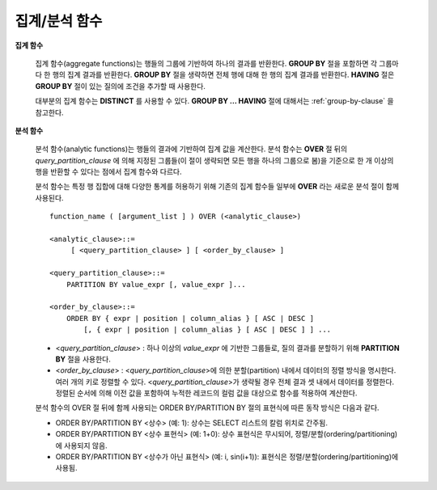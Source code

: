 **************
집계/분석 함수
**************

**집계 함수**

    집계 함수(aggregate functions)는 행들의 그룹에 기반하여 하나의 결과를 반환한다. **GROUP BY** 절을 포함하면 각 그룹마다 한 행의 집계 결과를 반환한다. **GROUP BY**
    절을 생략하면 전체 행에 대해 한 행의 집계 결과를 반환한다. **HAVING** 절은 **GROUP BY** 절이 있는 질의에 조건을 추가할 때 사용한다.

    대부분의 집계 함수는 **DISTINCT** 를 사용할 수 있다. **GROUP BY ... HAVING** 절에 대해서는 :ref:`group-by-clause` 을 참고한다.

**분석 함수**

    분석 함수(analytic functions)는 행들의 결과에 기반하여 집계 값을 계산한다. 분석 함수는 **OVER** 절 뒤의 *query_partition_clause* 에 의해 지정된 그룹들(이 절이 생략되면 모든 행을 하나의 그룹으로 봄)을 기준으로 한 개 이상의 행을 반환할 수 있다는 점에서 집계 함수와 다르다.

    분석 함수는 특정 행 집합에 대해 다양한 통계를 허용하기 위해 기존의 집계 함수들 일부에 **OVER** 라는 새로운 분석 절이 함께 사용된다. ::

        function_name ( [argument_list ] ) OVER (<analytic_clause>)
         
        <analytic_clause>::=
             [ <query_partition_clause> ] [ <order_by_clause> ]
            
        <query_partition_clause>::=
            PARTITION BY value_expr [, value_expr ]...
         
        <order_by_clause>::=
            ORDER BY { expr | position | column_alias } [ ASC | DESC ]
                [, { expr | position | column_alias } [ ASC | DESC ] ] ...

    *   <*query_partition_clause*> : 하나 이상의 *value_expr* 에 기반한 그룹들로, 질의 결과를 분할하기 위해 **PARTITION BY** 절을 사용한다.
    *   <*order_by_clause*> : <*query_partition_clause*>에 의한 분할(partition) 내에서 데이터의 정렬 방식을 명시한다. 여러 개의 키로 정렬할 수 있다. <*query_partition_clause*>가 생략될 경우 전체 결과 셋 내에서 데이터를 정렬한다. 정렬된 순서에 의해 이전 값을 포함하여 누적한 레코드의 컬럼 값을 대상으로 함수를 적용하여 계산한다.

    분석 함수의 OVER 절 뒤에 함께 사용되는  ORDER BY/PARTITION BY 절의 표현식에 따른 동작 방식은 다음과 같다.

    * ORDER BY/PARTITION BY <상수> (예: 1): 상수는 SELECT 리스트의 칼럼 위치로 간주됨.
    * ORDER BY/PARTITION BY <상수 표현식> (예: 1+0): 상수 표현식은 무시되어, 정렬/분할(ordering/partitioning)에 사용되지 않음.
    * ORDER BY/PARTITION BY <상수가 아닌 표현식> (예: i, sin(i+1)): 표현식은 정렬/분할(ordering/partitioning)에 사용됨.
    
.. function:: AVG ( [ { DISTINCT | DISTINCTROW } | UNIQUE | ALL ] expression )

    **AVG** 함수는 모든 행에 대한 연산식 값의 산술 평균을 구한다. 하나의 연산식 *expression* 만 인자로 지정되며, 연산식 앞에 **DISTINCT** 또는 **UNIQUE** 키워드를 포함시키면 연산식 값 중 중복을 제거한 후 평균을 구하고, 키워드가 생략되거나 **ALL** 인 경우에는 모든 값에 대해서 평균을 구한다.

    :param expression: 수치 값을 반환하는 임의의 연산식을 지정한다. 컬렉션 타입의 데이터를 반환하는 연산식은 지정될 수 없다.
    :param ALL: 모든 값에 대해 평균을 구하기 위해 사용되며, 기본값이다.
    :param DISTINCT, UNIQUE: 중복이 제거된 유일한 값에 대해서만 평균을 구하기 위해 사용된다.
    :rtype: DOUBLE

    다음은 *demodb* 에서 한국이 획득한 금메달의 평균 수를 반환하는 예제이다.

    .. code-block:: sql
    
        SELECT AVG(gold)
        FROM participant
        WHERE nation_code = 'KOR'; 
                         avg(gold)
        ==========================
             9.600000000000000e+00
     
    다음은 *demodb* 에서 nation_code가 'AU'로 시작하는 국가에 대해 연도 별로 획득한 금메달 수와 해당 연도까지의 금메달 누적에 대한 평균 합계를 출력하는 예제이다.

    .. code-block:: sql

        SELECT host_year, nation_code, gold,
        AVG(gold) OVER (PARTITION BY nation_code ORDER BY host_year) avg_gold
        FROM participant WHERE nation_code like 'AU%';
         
            host_year  nation_code                  gold               avg_gold
        =======================================================================
                 1988  'AUS'                           3  3.000000000000000e+00
                 1992  'AUS'                           7  5.000000000000000e+00
                 1996  'AUS'                           9  6.333333333333333e+00
                 2000  'AUS'                          16  8.750000000000000e+00
                 2004  'AUS'                          17  1.040000000000000e+01
                 1988  'AUT'                           1  1.000000000000000e+00
                 1992  'AUT'                           0  5.000000000000000e-01
                 1996  'AUT'                           0  3.333333333333333e-01
                 2000  'AUT'                           2  7.500000000000000e-01
                 2004  'AUT'                           2  1.000000000000000e+00

    다음은 위 예제에서 **OVER** 분석 절 이하의 "ORDER BY host_year" 절을 제거한 것으로, avg_gold의 값은 모든 연도의 금메달 평균으로 nation_code별로 각 연도에서 모두 같은 값을 가진다.

    .. code-block:: sql
    
        SELECT host_year, nation_code, gold, AVG(gold) OVER (PARTITION BY nation_code) avg_gold
        FROM participant WHERE nation_code LIKE 'AU%';
         
            host_year  nation_code                  gold                  avg_gold
        ==========================================================================
                 2004  'AUS'                          17     1.040000000000000e+01
                 2000  'AUS'                          16     1.040000000000000e+01
                 1996  'AUS'                           9     1.040000000000000e+01
                 1992  'AUS'                           7     1.040000000000000e+01
                 1988  'AUS'                           3     1.040000000000000e+01
                 2004  'AUT'                           2     1.000000000000000e+00
                 2000  'AUT'                           2     1.000000000000000e+00
                 1996  'AUT'                           0     1.000000000000000e+00
                 1992  'AUT'                           0     1.000000000000000e+00
                 1988  'AUT'                           1     1.000000000000000e+00

.. function:: COUNT ( * | [ { DISTINCT | DISTINCTROW } | UNIQUE | ALL ] expression )

    **COUNT** 함수는 질의문이 반환하는 결과 행들의 개수를 반환한다. 별표(*)를 지정하면 조건을 만족하는 모든 행(**NULL** 값을 가지는 행 포함)의 개수를 반환하며, **DISTINCT** 또는 **UNIQUE** 키워드를 연산식 앞에 지정하면 중복을 제거한 후 유일한 값을 가지는 행(**NULL** 값을 가지는 행은 포함하지 않음)의 개수만 반환한다. 따라서, 반환되는 값은 항상 정수이며, **NULL** 은 반환되지 않는다.

    :param expression: 임의의 연산식이다.
    :param ALL: 주어진 expression의 모든 행의 개수를 구하기 위해 사용되며, 기본값이다.
    :param DISTINCT, UNIQUE: 중복이 제거된 유일한 값을 가지는 행의 개수를 구하기 위해 사용된다.
    :rtype: INT
    
    연산식 *expression* 은 수치형 또는 문자열 타입은 물론, 컬렉션 타입 칼럼과 오브젝트 도메인(사용자 정의 클래스 또는 멀티미디어 클래스)을 가지는 칼럼도 지정될 수 있다.

    다음은 *demodb* 에서 역대 올림픽 중에서 마스코트가 존재했었던 올림픽의 수를 반환하는 예제이다.

    .. code-block:: sql
    
        SELECT COUNT(*)
        FROM olympic
        WHERE mascot IS NOT NULL; 
             count(*)
        =============
                    9

    다음은 *demodb* 에서 nation_code가 'AUT'인 국가의 참가 선수의 종목(event)별 인원 수를 종목이 바뀔 때마다 누적하여 출력한 예제이다. 가장 마지막 줄에는 모든 인원 수가 출력된다.

    .. code-block:: sql
    
        SELECT nation_code, event,name, COUNT(*) OVER (ORDER BY event) co
        FROM athlete WHERE nation_code='AUT';
           nation_code           event                 name                           co
        ===============================================================================
          'AUT'                 'Athletics'           'Kiesl Theresia'                2
          'AUT'                 'Athletics'           'Graf Stephanie'                2
          'AUT'                 'Equestrian'          'Boor Boris'                    6
          'AUT'                 'Equestrian'          'Fruhmann Thomas'               6
          'AUT'                 'Equestrian'          'Munzner Joerg'                 6
          'AUT'                 'Equestrian'          'Simon Hugo'                    6
          'AUT'                 'Judo'                'Heill Claudia'                 9
          'AUT'                 'Judo'                'Seisenbacher Peter'            9
          'AUT'                 'Judo'                'Hartl Roswitha'                9
          'AUT'                 'Rowing'              'Jonke Arnold'                 11
          'AUT'                 'Rowing'              'Zerbst Christoph'             11
          'AUT'                 'Sailing'             'Hagara Roman'                 15
          'AUT'                 'Sailing'             'Steinacher Hans Peter'        15
          'AUT'                 'Sailing'             'Sieber Christoph'             15
          'AUT'                 'Sailing'             'Geritzer Andreas'             15
          'AUT'                 'Shooting'            'Waibel Wolfram Jr.'           17
          'AUT'                 'Shooting'            'Planer Christian'             17
          'AUT'                 'Swimming'            'Rogan Markus'                 18
 
.. function:: DENSE_RANK() OVER ( [partition_by_clause] [order_by_clause] )

    **PARTITION BY** 절에 의한 칼럼 값의 그룹에서 값의 순위를 계산하여 **INTEGER** 로 출력하며, 분석 함수로만 사용된다. 공동 순위가 존재해도 그 다음 순위는 1을 더한다. 예를 들어, 13위에 해당하는 행이 3개여도 그 다음 행의 순위는 16위가 아니라 14위가 된다. 반면, :func:`RANK` 함수는 이와 달리 공동 순위의 개수만큼을 더해 다음 순위의 값을 계산한다.

    :rtype: INT

    다음은 역대 올림픽에서 연도별로 금메달을 많이 획득한 국가의 금메달 개수와 순위를 출력하는 예제이다. 공동 순위의 개수는 무시하고 다음 순위 값은 항상 1을 더한다.

    .. code-block:: sql
    
        SELECT host_year, nation_code, gold,
        DENSE_RANK() OVER (PARTITION BY host_year ORDER BY gold DESC) AS d_rank
        FROM participant;
         
        host_year  nation_code                  gold       d_rank
        =============================================================
             1988  'URS'                          55            1
             1988  'GDR'                          37            2
             1988  'USA'                          36            3
             1988  'KOR'                          12            4
             1988  'HUN'                          11            5
             1988  'FRG'                          11            5
             1988  'BUL'                          10            6
             1988  'ROU'                           7            7
             1988  'ITA'                           6            8
             1988  'FRA'                           6            8
             1988  'KEN'                           5            9
             1988  'GBR'                           5            9
             1988  'CHN'                           5            9
        ...
             1988  'CHI'                           0           14
             1988  'ARG'                           0           14
             1988  'JAM'                           0           14
             1988  'SUI'                           0           14
             1988  'SWE'                           0           14
             1992  'EUN'                          45            1
             1992  'USA'                          37            2
             1992  'GER'                          33            3
        ...
             2000  'RSA'                           0           15
             2000  'NGR'                           0           15
             2000  'JAM'                           0           15
             2000  'BRA'                           0           15
             2004  'USA'                          36            1
             2004  'CHN'                          32            2
             2004  'RUS'                          27            3
             2004  'AUS'                          17            4
             2004  'JPN'                          16            5
             2004  'GER'                          13            6
             2004  'FRA'                          11            7
             2004  'ITA'                          10            8
             2004  'UKR'                           9            9
             2004  'CUB'                           9            9
             2004  'GBR'                           9            9
             2004  'KOR'                           9            9
        ...
             2004  'EST'                           0           17
             2004  'SLO'                           0           17
             2004  'SCG'                           0           17
             2004  'FIN'                           0           17
             2004  'POR'                           0           17
             2004  'MEX'                           0           17
             2004  'LAT'                           0           17
             2004  'PRK'                           0           17

.. function:: GROUP_CONCAT([DISTINCT] expression [ORDER BY {col | unsigned_int} [ASC | DESC]] [SEPARATOR str_val])

    **GROUP_CONCAT** 함수는 그룹에서 **NULL** 이 아닌 값들을 연결하여 결과 문자열을 **VARCHAR** 타입으로 반환한다. 질의 결과 행이 없거나 **NULL** 값만 있으면 **NULL** 을 반환한다. 
    
    :param expression: 수치 또는 문자열을 반환하는 칼럼 또는 연산식
    :param str_val: 구분자로 쓰일 문자열
    :param DISTINCT: 결과에서 중복되는 값을 제거한다.
    :param ORDER BY: 결과 값의 순서를 지정한다.
    :param SEPARATOR: 결과 값 사이에 구분할 구분자를 지정한다. 생략하면 기본값인 쉼표(,)를 구분자로 사용한다.
    :rtype: STRING

    리턴 값의 최대 크기는 시스템 파라미터 **group_concat_max_len** 의 설정을 따른다. 기본값은 **1024** 바이트이며, 최소값은 4바이트, 최대값은 33,554,432바이트이다. 최대값을 초과하면 **NULL** 을 반환한다.

    중복되는 값을 제거하려면 **DISTINCT** 절을 사용하면 된다. 그룹 결과의 값 사이에 사용되는 기본 구분자는 쉼표(,)이며, 구분자를 명시적으로 표현하려면 **SEPARATOR** 절과 그 뒤에 구분자로 사용할 문자열을 추가한다. 구분자를 제거하려면 **SEPARATOR** 절 뒤에 빈 문자열(empty string)을 입력한다.

    결과 문자열에 문자형 데이터 타입이 아닌 다른 타입이 전달되면, 에러를 반환한다.

    **GROUP_CONCAT** 함수를 사용하려면 다음의 조건을 만족해야 한다.
      * 입력 인자로 하나의 표현식(또는 칼럼)만 허용한다.
      * **ORDER BY** 를 이용한 정렬은 오직 인자로 사용되는 표현식(또는 칼럼)에 의해서만 가능하다.
      * 구분자로 사용되는 문자열은 문자형 타입만 허용하며, 다른 타입은 허용하지 않는다.

    .. code-block:: sql

        SELECT GROUP_CONCAT(s_name) FROM code;
          group_concat(s_name)
        ======================
          'X,W,M,B,S,G'
         
        SELECT GROUP_CONCAT(s_name ORDER BY s_name SEPARATOR ':') from code;
          group_concat(s_name order by s_name separator ':')
        ======================
          'B:G:M:S:W:X'
         
        CREATE TABLE t(i int);
        INSERT INTO t VALUES (4),(2),(3),(6),(1),(5);
         
        SELECT GROUP_CONCAT(i*2+1 ORDER BY 1 SEPARATOR '') FROM t;
          group_concat(i*2+1 order by 1 separator '')
        ======================
          '35791113'

.. function:: LAG (expression[, offset[, default]]) OVER ( [partition_by_clause] [order_by_clause] )
    
    LAG 함수는 현재 행을 기준으로 *offset* 이전 행의 expression 값을 반환하며, 분석 함수로만 사용된다. 한 행에 자체 조인(self join) 없이 동시에 여러 개의 행에 접근하고 싶을 때 사용할 수 있다.
    
    :param expression: 숫자 또는 문자열을 반환하는 칼럼 또는 연산식
    :param offset: 오프셋 위치를 나타내는 정수. 생략 시 기본값 1
    :param default: 현재 위치에서 offset 이전에 위치한 expression 값이 NULL인 경우 출력하는 값. 기본값 NULL 
    :rtype: NUMBER or STRING
    
    다음은 사번 순으로 정렬하여 같은 행에 이전 사번을 같이 출력하는 예이다.

    ..  code-block:: sql
    
        CREATE TABLE t_emp(name VARCHAR(10), empno INT);
        INSERT INTO t_emp VALUES
            ('Amie', 11011),
            ('Jane', 13077),
            ('Lora', 12045),
            ('James', 12006),
            ('Peter', 14006),
            ('Tom', 12786),
            ('Ralph', 23518),
            ('David', 55);
        
        SELECT name, empno,
        LAG(empno,1) OVER (ORDER BY empno) prev_empno
        FROM t_emp;

          name                        empno   prev_empno
        ================================================
          'David'                        55         NULL
          'Amie'                      11011           55
          'James'                     12006        11011
          'Lora'                      12045        12006
          'Tom'                       12786        12045
          'Jane'                      13077        12786
          'Peter'                     14006        13077
          'Ralph'                     23518        14006

    이와는 반대로, 현재 행을 기준으로 *offset* 이후 행의 expression 값을 반환하는 :func:LEAD 함수를 참고한다.
    
.. function:: LEAD (expression, offset, default) OVER ( [partition_by_clause] [order_by_clause] )

    LEAD 함수는 현재 행을 기준으로 *offset* 이후 행의 expression 값을 반환하며, 분석 함수로만 사용된다. 한 행에 자체 조인(self join) 없이 동시에 여러 개의 행에 접근하고 싶을 때 사용할 수 있다.

    :param expression: 숫자 또는 문자열을 반환하는 칼럼 또는 연산식
    :param offset: 오프셋 위치를 나타내는 정수. 생략 시 기본값 1
    :param default: 현재 위치에서 offset 이전에 위치한 expression 값이 NULL인 경우 출력하는 값. 기본값 NULL 
    :rtype: NUMBER or STRING

    다음은 사번 순으로 정렬하여 같은 행에 다음 사번을 같이 출력하는 예이다.

    ..  code-block:: sql
    
        CREATE TABLE t_emp(name VARCHAR(10), empno INT);
        INSERT INTO t_emp VALUES
            ('Amie', 11011),
            ('Jane', 13077),
            ('Lora', 12045),
            ('James', 12006),
            ('Peter', 14006),
            ('Tom', 12786),
            ('Ralph', 23518),
            ('David', 55);
        
        SELECT name, empno,
        LEAD(empno,1) OVER (ORDER BY empno) next_empno
        FROM t_emp;

          name                        empno   next_empno
        ================================================
          'David'                        55        11011
          'Amie'                      11011        12006
          'James'                     12006        12045
          'Lora'                      12045        12786
          'Tom'                       12786        13077
          'Jane'                      13077        14006
          'Peter'                     14006        23518
          'Ralph'                     23518         NULL
    
    다음은 tbl_board 테이블에서 현재 행을 기준으로 이전 행과 이후 행의 title을 같이 출력하는 예이다. 
    
    ..  code-block:: sql

        CREATE TABLE tbl_board(num INT, title VARCHAR(50));
        INSERT INTO tbl_board VALUES(1, 'title 1'), (2, 'title 2'), (3, 'title 3'), (4, 'title 4'), (5, 'title 5'), (6, 'title 6'), , (7, 'title 7');

        SELECT num, title,
        LEAD(title,1,'no next page') OVER (ORDER BY num) next_title,
        LAG(title,1,'no previous page') OVER (ORDER BY num) prev_title
        FROM tbl_board;
        
          num  title                 next_title            prev_title
        ===============================================================================
            1  'title 1'             'title 2'             NULL
            2  'title 2'             'title 3'             'title 1'
            3  'title 3'             'title 4'             'title 2'
            4  'title 4'             'title 5'             'title 3'
            5  'title 5'             'title 6'             'title 4'
            6  'title 6'             'title 7'             'title 5'
            7  'title 7'             NULL                  'title 6'

    다음은 tbl_board 테이블에서 특정 행을 기준으로 이전 행과 이후 행의 타이틀을 같이 출력하는 예이다.
    WHERE 조건이 괄호 안에 있으면 하나의 행만 선택되고, 이전 행과 이후 행이 존재하지 않게 되어 next_title과 prev_title의 값이 NULL이 됨에 유의한다.
        
    ..  code-block:: sql

        SELECT * FROM 
        (
            SELECT num, title,
            LEAD(title,1,'no next page') OVER (ORDER BY num) next_title,
            LAG(title,1,'no previous page') OVER (ORDER BY num) prev_title
            FROM tbl_board
        ) 
        WHERE num=5;
        
          num  title                 next_title            prev_title
        ===============================================================================
            5  'title 5'             'title 6'             'title 4'

.. function:: MAX ( [ { DISTINCT | DISTINCTROW } | UNIQUE | ALL ] expression )

    **MAX** 함수는 모든 행에 대하여 연산식 값 중 최대 값을 구한다. 하나의 연산식 *expression* 만 인자로 지정된다. 문자열을 반환하는 연산식에 대해서는 사전 순서를 기준으로 뒤에 나오는 문자열이 최대 값이 되고, 수치를 반환하는 연산식에 대해서는 크기가 가장 큰 값이 최대 값이다.

    :param expression: 수치 또는 문자열을 반환하는 하나의 연산식을 지정한다. 컬렉션 타입의 데이터를 반환하는 연산식은 지정할 수 없다.
    :param ALL: 모든 값에 대해 최대 값을 구하기 위해 사용되며, 기본값이다.
    :param DISTINCT, UNIQUE: 중복이 제거된 유일한 값에 대해서 최대 값을 구하기 위해 사용된다.
    :rtype: expression의 타입

    다음은 올림픽 대회 중 한국이 획득한 최대 금메달의 수를 반환하는 예제이다.

    .. code-block:: sql
    
        SELECT MAX(gold) FROM participant WHERE nation_code = 'KOR';
            max(gold)
        =============
                   12

    다음은 역대 올림픽 대회 중 국가 코드와 연도 순대로 nation_code가 'AU'로 시작하는 국가가 획득한 금메달 수와 해당 국가의 역대 최대 금메달의 수를 같이 출력하는 예제이다.

    .. code-block:: sql
    
        SELECT host_year, nation_code, gold,
        MAX(gold) OVER (PARTITION BY nation_code) mx_gold
        FROM participant WHERE nation_code like 'AU%' ORDER BY nation_code, host_year;
         
            host_year  nation_code                  gold      mx_gold
        =============================================================
                 1988  'AUS'                           3           17
                 1992  'AUS'                           7           17
                 1996  'AUS'                           9           17
                 2000  'AUS'                          16           17
                 2004  'AUS'                          17           17
                 1988  'AUT'                           1            2
                 1992  'AUT'                           0            2
                 1996  'AUT'                           0            2
                 2000  'AUT'                           2            2
                 2004  'AUT'                           2            2

.. function:: MIN ( [ { DISTINCT | DISTINCTROW } | UNIQUE | ALL ] expression )

    **MIN** 함수는 모든 행에 대하여 연산식 값 중 최소 값을 구한다. 하나의 연산식 *expression* 만 인자로 지정된다. 문자열을 반환하는 연산식에 대해서는 사전 순서를 기준으로 앞에 나오는 문자열이 최소 값이 되고, 수치를 반환하는 연산식에 대해서는 크기가 가장 작은 값이 최소 값이다.

    :param expression: 수치 또는 문자열을 반환하는 하나의 연산식을 지정한다. 컬렉션 타입의 데이터를 반환하는 연산식은 지정할 수 없다.
    :param ALL: 모든 값에 대해 최소 값을 구하기 위해 사용되며, 기본값이다.
    :param DISTINCT, UNIQUE: 중복이 제거된 유일한 값에 대해서 최소 값을 구하기 위해 사용된다.
    :rtype: expression의 타입

    다음은 *demodb* 에서 올림픽 대회 중 한국이 획득한 최소 금메달의 수를 반환하는 예제이다.

    .. code-block:: sql
    
        SELECT MIN(gold) FROM participant WHERE nation_code = 'KOR';
            min(gold)
        =============
                    7

    다음은 역대 올림픽 대회 중 국가 코드와 연도 순대로 nation_code가 'AU'로 시작하는 국가가 획득한 금메달 수와 해당 국가의 역대 최소 금메달의 수를 같이 출력하는 예제이다.

    .. code-block:: sql

        SELECT host_year, nation_code, gold,
        MIN(gold) OVER (PARTITION BY nation_code) mn_gold
        FROM participant WHERE nation_code like 'AU%' ORDER BY nation_code, host_year;
         
            host_year  nation_code                  gold      mn_gold
        =============================================================
                 1988  'AUS'                           3            3
                 1992  'AUS'                           7            3
                 1996  'AUS'                           9            3
                 2000  'AUS'                          16            3
                 2004  'AUS'                          17            3
                 1988  'AUT'                           1            0
                 1992  'AUT'                           0            0
                 1996  'AUT'                           0            0
                 2000  'AUT'                           2            0
                 2004  'AUT'                           2            0

.. function:: RANK() OVER ( [partition_by_clause] [order_by_clause] )

    **PARTITION BY** 절에 의한 칼럼 값의 그룹에서 값의 순위를 계산하여 **INTEGER** 로 출력하며, 분석 함수로만 사용된다. 공동 순위가 존재하면 그 다음 순위는 공동 순위의 개수를 더한 숫자이다. 예를 들어, 13위에 해당하는 행이 3개이면 그 다음 행의 순위는 14위가 아니라 16위가 된다. 반면, :func:`DENSE_RANK` 함수는 이와 달리 순위에 1을 더해 다음 순위의 값을 계산한다.

    :rtype: INT
    
    다음은 역대 올림픽에서 연도별로 금메달을 많이 획득한 국가의 금메달 개수와 순위를 출력하는 예제이다. 공동 순위의 다음 순위 값은 공동 순위의 개수를 더한다.

    .. code-block:: sql
    
        SELECT host_year, nation_code, gold,
        RANK() OVER (PARTITION BY host_year ORDER BY gold DESC) AS g_rank
        FROM participant;
         
            host_year  nation_code                  gold       g_rank
        =============================================================
                 1988  'URS'                          55            1
                 1988  'GDR'                          37            2
                 1988  'USA'                          36            3
                 1988  'KOR'                          12            4
                 1988  'HUN'                          11            5
                 1988  'FRG'                          11            5
                 1988  'BUL'                          10            7
                 1988  'ROU'                           7            8
                 1988  'ITA'                           6            9
                 1988  'FRA'                           6            9
                 1988  'KEN'                           5           11
                 1988  'GBR'                           5           11
                 1988  'CHN'                           5           11
        ...
                 1988  'CHI'                           0           32
                 1988  'ARG'                           0           32
                 1988  'JAM'                           0           32
                 1988  'SUI'                           0           32
                 1988  'SWE'                           0           32
                 1992  'EUN'                          45            1
                 1992  'USA'                          37            2
                 1992  'GER'                          33            3
        ...
                 2000  'RSA'                           0           52
                 2000  'NGR'                           0           52
                 2000  'JAM'                           0           52
                 2000  'BRA'                           0           52
                 2004  'USA'                          36            1
                 2004  'CHN'                          32            2
                 2004  'RUS'                          27            3
                 2004  'AUS'                          17            4
                 2004  'JPN'                          16            5
                 2004  'GER'                          13            6
                 2004  'FRA'                          11            7
                 2004  'ITA'                          10            8
                 2004  'UKR'                           9            9
                 2004  'CUB'                           9            9
                 2004  'GBR'                           9            9
                 2004  'KOR'                           9            9
        ...
                 2004  'EST'                           0           57
                 2004  'SLO'                           0           57
                 2004  'SCG'                           0           57
                 2004  'FIN'                           0           57
                 2004  'POR'                           0           57
                 2004  'MEX'                           0           57
                 2004  'LAT'                           0           57
                 2004  'PRK'                           0           57

.. function:: ROW_NUMBER() OVER ( [partition_by_clause] [order_by_clause] )

    **PARTITION BY** 절에 의한 칼럼 값의 그룹에서 각 행에 고유한 일련번호를 1부터 순서대로 부여하여 **INTEGER** 로 출력하며, 분석 함수로만 사용된다.

    :rtype: INT

    다음은 역대 올림픽에서 연도별로 금메달을 많이 획득한 국가의 금메달 개수에 따라 일련번호를 출력하되, 금메달 개수가 같은 경우에는 nation_code의 알파벳 순서대로 출력하는 예제이다.

    .. code-block:: sql
    
        SELECT host_year, nation_code, gold,
        ROW_NUMBER() OVER (PARTITION BY host_year ORDER BY gold DESC) AS r_num
        FROM participant;
         
            host_year  nation_code                  gold       r_num
        =============================================================
                 1988  'URS'                          55            1
                 1988  'GDR'                          37            2
                 1988  'USA'                          36            3
                 1988  'KOR'                          12            4
                 1988  'FRG'                          11            5
                 1988  'HUN'                          11            6
                 1988  'BUL'                          10            7
                 1988  'ROU'                           7            8
                 1988  'FRA'                           6            9
                 1988  'ITA'                           6           10
                 1988  'CHN'                           5           11
        ...
                 1988  'YEM'                           0          152
                 1988  'YMD'                           0          153
                 1988  'ZAI'                           0          154
                 1988  'ZAM'                           0          155
                 1988  'ZIM'                           0          156
                 1992  'EUN'                          45            1
                 1992  'USA'                          37            2
                 1992  'GER'                          33            3
        ...
                 2000  'VIN'                           0          194
                 2000  'YEM'                           0          195
                 2000  'ZAM'                           0          196
                 2000  'ZIM'                           0          197
                 2004  'USA'                          36            1
                 2004  'CHN'                          32            2
                 2004  'RUS'                          27            3
                 2004  'AUS'                          17            4
                 2004  'JPN'                          16            5
                 2004  'GER'                          13            6
                 2004  'FRA'                          11            7
                 2004  'ITA'                          10            8
                 2004  'CUB'                           9            9
                 2004  'GBR'                           9           10
                 2004  'KOR'                           9           11
        ...
                 2004  'UGA'                           0          195
                 2004  'URU'                           0          196
                 2004  'VAN'                           0          197
                 2004  'VEN'                           0          198
                 2004  'VIE'                           0          199
                 2004  'VIN'                           0          200
                 2004  'YEM'                           0          201
                 2004  'ZAM'                           0          202

.. function:: STDDEV( [ { DISTINCT | DISTINCTROW } | UNIQUE | ALL] expression )
.. function:: STDDEV_POP( [ { DISTINCT | DISTINCTROW } | UNIQUE | ALL] expression )

    **STDDEV** 함수와 **STDDEV_POP** 함수는 동일하며, 모든 행에 대한 연산식 값들에 대한 표준편차, 즉 모표준편차를 반환한다. **STDDEV_POP** 함수가 SQL:1999 표준이다. 하나의 연산식 *expression* 만 인자로 지정되며, 연산식 앞에 **DISTINCT** 또는 **UNIQUE** 키워드를 포함시키면 연산식 값 중 중복을 제거한 후, 표본 표준편차를 구하고, 키워드가 생략되거나 **ALL** 인 경우에는 모든 값에 대해 표본 표준편차를 구한다.

    :param expression: 수치를 반환하는 하나의 연산식을 지정한다.
    :param ALL: 모든 값에 대해 표준 편차를 구하기 위해 사용되며, 기본값이다.
    :param DISTINCT, UNIQUE: 중복이 제거된 유일한 값에 대해서만 표준 편차를 구하기 위해 사용된다.
    :rtype: DOUBLE
    
    리턴 값은 :func:`VAR_POP` 리턴 값의 제곱근과 같으며 **DOUBLE** 타입이다. 결과 계산에 사용할 행이 없으면 **NULL** 을 반환한다.

    다음은 함수에 적용된 공식이다.
    
    .. math:: STDDEV_POP = [ (1/N) * SUM( { xI - AVG(x) }^2) ]^1/2

    .. warning:: CUBRID 2008 R3.1 이하 버전에서 **STDDEV** 함수는 :func:`STDDEV_SAMP` 와 같은 기능을 수행했다.

    다음은 전체 과목에 대해 전체 학생의 모 표준 편차를 출력하는 예제이다.

    .. code-block:: sql
        
        CREATE TABLE student (name VARCHAR(32), subjects_id INT, score DOUBLE);
        INSERT INTO student VALUES
        ('Jane',1, 78),
        ('Jane',2, 50),
        ('Jane',3, 60),
        ('Bruce', 1, 63),
        ('Bruce', 2, 50),
        ('Bruce', 3, 80),
        ('Lee', 1, 85),
        ('Lee', 2, 88),
        ('Lee', 3, 93),
        ('Wane', 1, 32),
        ('Wane', 2, 42),
        ('Wane', 3, 99),
        ('Sara', 1, 17),
        ('Sara', 2, 55),
        ('Sara', 3, 43);
         
        SELECT STDDEV_POP(score) FROM student;
         
                 stddev_pop(score)
        ==========================
             2.329711474744362e+01

    다음은 각 과목(subjects_id)별로 전체 학생의 점수와 모 표준편차를 함께 출력하는 예제이다.
    
    .. code-block:: sql    

        SELECT subjects_id, name, score, STDDEV_POP(score) OVER(PARTITION BY subjects_id) std_pop FROM student ORDER BY subjects_id, name;
         
          subjects_id  name                                     score                   std_pop
        =======================================================================================
                    1  'Bruce'                  6.300000000000000e+01     2.632869157402243e+01
                    1  'Jane'                   7.800000000000000e+01     2.632869157402243e+01
                    1  'Lee'                    8.500000000000000e+01     2.632869157402243e+01
                    1  'Sara'                   1.700000000000000e+01     2.632869157402243e+01
                    1  'Wane'                   3.200000000000000e+01     2.632869157402243e+01
                    2  'Bruce'                  5.000000000000000e+01     1.604992211819110e+01
                    2  'Jane'                   5.000000000000000e+01     1.604992211819110e+01
                    2  'Lee'                    8.800000000000000e+01     1.604992211819110e+01
                    2  'Sara'                   5.500000000000000e+01     1.604992211819110e+01
                    2  'Wane'                   4.200000000000000e+01     1.604992211819110e+01
                    3  'Bruce'                  8.000000000000000e+01     2.085185843036539e+01
                    3  'Jane'                   6.000000000000000e+01     2.085185843036539e+01
                    3  'Lee'                    9.300000000000000e+01     2.085185843036539e+01
                    3  'Sara'                   4.300000000000000e+01     2.085185843036539e+01
                    3  'Wane'                   9.900000000000000e+01     2.085185843036539e+01

.. function:: STDDEV_SAMP( [ { DISTINCT | DISTINCTROW } | UNIQUE | ALL] expression )

    **STDDEV_SAMP** 함수는 표본 표준편차를 구한다. 하나의 연산식 *expression* 만 인자로 지정되며, 연산식 앞에 **DISTINCT** 또는 **UNIQUE** 키워드를 포함시키면 연산식 값 중 중복을 제거한 후, 표본 표준편차를 구하고, 키워드가 생략되거나 **ALL** 인 경우에는 모든 값에 대해 표본 표준편차를 구한다.

    :param expression: 수치를 반환하는 하나의 연산식을 지정한다.
    :param ALL: 모든 값에 대해 표준 편차를 구하기 위해 사용되며, 기본값이다.
    :param DISTINCT, UNIQUE: 중복이 제거된 유일한 값에 대해서만 표준 편차를 구하기 위해 사용된다.
    :rtype: DOUBLE
    
    리턴 값은 :func:`VAR_SAMP` 리턴 값의 제곱근과 같으며 **DOUBLE** 타입이다. 결과 계산에 사용할 행이 없으면 **NULL** 을 반환한다.

    다음은 함수에 적용된 공식이다.

    .. math:: STDDEV_SAMP = [ { 1 / (N-1) } * SUM( { xI - mean(x) }^2) ]^1/2

    다음은 전체 과목에 대해 전체 학생의 표본 표준 편차를 출력하는 예제이다.

    .. code-block:: sql
    
        CREATE TABLE student (name VARCHAR(32), subjects_id INT, score DOUBLE);
        INSERT INTO student VALUES
        ('Jane',1, 78),
        ('Jane',2, 50),
        ('Jane',3, 60),
        ('Bruce', 1, 63),
        ('Bruce', 2, 50),
        ('Bruce', 3, 80),
        ('Lee', 1, 85),
        ('Lee', 2, 88),
        ('Lee', 3, 93),
        ('Wane', 1, 32),
        ('Wane', 2, 42),
        ('Wane', 3, 99),
        ('Sara', 1, 17),
        ('Sara', 2, 55),
        ('Sara', 3, 43);
         
        SELECT STDDEV_SAMP(score) FROM student;
         
                stddev_samp(score)
        ==========================
             2.411480477888654e+01

    다음은 각 과목(subjects_id)별로 전체 학생의 점수와 표본 표준편차를 함께 출력하는 예제이다.

    .. code-block:: sql
    
        SELECT subjects_id, name, score, STDDEV_SAMP(score) OVER(PARTITION BY subjects_id) std_samp FROM student ORDER BY subjects_id, name;
         
          subjects_id  name                                     score                  std_samp
        =======================================================================================
                    1  'Bruce'                  6.300000000000000e+01     2.943637205907005e+01
                    1  'Jane'                   7.800000000000000e+01     2.943637205907005e+01
                    1  'Lee'                    8.500000000000000e+01     2.943637205907005e+01
                    1  'Sara'                   1.700000000000000e+01     2.943637205907005e+01
                    1  'Wane'                   3.200000000000000e+01     2.943637205907005e+01
                    2  'Bruce'                  5.000000000000000e+01     1.794435844492636e+01
                    2  'Jane'                   5.000000000000000e+01     1.794435844492636e+01
                    2  'Lee'                    8.800000000000000e+01     1.794435844492636e+01
                    2  'Sara'                   5.500000000000000e+01     1.794435844492636e+01
                    2  'Wane'                   4.200000000000000e+01     1.794435844492636e+01
                    3  'Bruce'                  8.000000000000000e+01     2.331308645374953e+01
                    3  'Jane'                   6.000000000000000e+01     2.331308645374953e+01
                    3  'Lee'                    9.300000000000000e+01     2.331308645374953e+01
                    3  'Sara'                   4.300000000000000e+01     2.331308645374953e+01
                    3  'Wane'                   9.900000000000000e+01     2.331308645374953e+01

.. function:: SUM ( [ { DISTINCT | DISTINCTROW } | UNIQUE | ALL ] expression )

    **SUM** 함수는 모든 행에 대한 연산식 값들의 합계를 반환한다. 하나의 연산식 *expression* 만 인자로 지정되며, 연산식 앞에 **DISTINCT** 또는 **UNIQUE** 키워드를 포함시키면 연산식 값 중 중복을 제거한 후 합계를 구하고, 키워드가 생략되거나 **ALL** 인 경우에는 모든 값에 대해 합계를 구한다. 단일 값 수식을 **SUM** 함수의 입력으로 사용할 수 있다.

    :param expression: 수치를 반환하는 하나의 연산식을 지정한다.
    :param ALL: 모든 값에 대해 합계를 구하기 위해 사용되며, 기본으로 지정된다.
    :param DISTINCT, UNIQUE: 중복이 제거된 유일한 값에 대해서만 합계를 구하기 위해 사용된다.
    :rtype: expression의 타입

    다음은 *demodb* 에서 역대 올림픽에서 획득한 금메달 수의 합계를 기준으로 10위권 국가와 금메달 총 수를 출력하는 예제이다.

    .. code-block:: sql
        
        SELECT nation_code, SUM(gold) FROM participant GROUP BY nation_code
        ORDER BY SUM(gold) DESC
        FOR ORDERBY_NUM() BETWEEN 1 AND 10 ;
         
        === <Result of SELECT Command in Line 1> ===
         
          nation_code             sum(gold)
        ===================================
          'USA'                         190
          'CHN'                          97
          'RUS'                          85
          'GER'                          79
          'URS'                          55
          'FRA'                          53
          'AUS'                          52
          'ITA'                          48
          'KOR'                          48
          'EUN'                          45

    다음은 *demodb* 에서 nation_code가 'AU'로 시작하는 국가에 대해 연도별로 획득한 금메달 수와 해당 연도까지의 금메달 누적 합계를 출력하는 예제이다.

    .. code-block:: sql
    
        SELECT host_year, nation_code, gold,
        SUM(gold) OVER (PARTITION BY nation_code ORDER BY host_year) sum_gold
        FROM participant WHERE nation_code LIKE 'AU%';
         
            host_year  nation_code                  gold     sum_gold
        =============================================================
                 1988  'AUS'                           3            3
                 1992  'AUS'                           7           10
                 1996  'AUS'                           9           19
                 2000  'AUS'                          16           35
                 2004  'AUS'                          17           52
                 1988  'AUT'                           1            1
                 1992  'AUT'                           0            1
                 1996  'AUT'                           0            1
                 2000  'AUT'                           2            3
                 2004  'AUT'                           2            5

    다음은 위 예제에서 **OVER** 함수 이하의 "ORDER BY host_year" 절을 제거한 것으로, sum_gold의 값은 모든 연도의 금메달 합계로 각 연도에서 모두 같은 값을 가진다.

    .. code-block:: sql
    
        SELECT host_year, nation_code, gold, SUM(gold) OVER (PARTITION BY nation_code) sum_gold
        FROM participant WHERE nation_code LIKE 'AU%';
            host_year  nation_code                  gold     sum_gold
        =============================================================
                 2004  'AUS'                          17           52
                 2000  'AUS'                          16           52
                 1996  'AUS'                           9           52
                 1992  'AUS'                           7           52
                 1988  'AUS'                           3           52
                 2004  'AUT'                           2            5
                 2000  'AUT'                           2            5
                 1996  'AUT'                           0            5
                 1992  'AUT'                           0            5
                 1988  'AUT'                           1            5
                 
.. function:: NTILE(expression) OVER ([partition_by_clause] [order_by_clause])

    **NTILE** 함수는 분석 함수이다. 순차적인 데이터 집합을 입력 인자 값에 의해 일련의 버킷으로 나누며, 각 행에 적당한 버킷 번호를 1부터 할당한다.
    반환되는 값은 정수이다. 이 함수는 주어진 버킷 개수로 행의 개수를 균등하게 나누어 버킷 번호를 부여한다. 즉, 버킷마다 각 행의 개수는 균등하다.
    
    ( :func:`WIDTH_BUCKET` 함수는 이에 반해 주어진 버킷 개수로 주어진 범위를 균등하게 나누어 버킷 번호를 부여한다. 즉, 버킷마다 각 범위의 넓이는 균등하다.)
    
    각 버킷에 있는 행의 개수는 최대 1개까지 차이가 생길 수 있다. 나머지 값(행의 개수를 버킷 개수로 나눈 나머지)이 각 버킷에 대해 1번 버킷부터 하나씩 배포된다.
        
    :param expression: 버킷의 개수. 숫자 값을 반환하는 임의의 연산식을 지정한다. 
    :rtype: INT
    
    다음은 8명의 고객을 생년월일을 기준으로 5개의 버킷으로 나누되, 각 버킷의 수가 균등하도록 나누는  예이다. 1, 2, 3번 버킷에는 2개의 행이, 4,5번 버킷에는 2개의 행이 존재한다.

    .. code-block:: sql
    
        CREATE TABLE t_customer(name VARCHAR(10), birthdate DATE);
        INSERT INTO t_customer VALUES
            ('Amie', date'1978-03-18'),
            ('Jane', date'1983-05-12'),
            ('Lora', date'1987-03-26'),
            ('James', date'1948-12-28'),
            ('Peter', date'1988-10-25'),
            ('Tom', date'1980-07-28'),
            ('Ralph', date'1995-03-17'),
            ('David', date'1986-07-28');
        
        SELECT name, birthdate, NTILE(5) OVER (ORDER BY birthdate) age_group FROM t_customer;
        
          name                  birthdate     age_group
        ===============================================
          'James'               12/28/1948            1
          'Amie'                03/18/1978            1
          'Tom'                 07/28/1980            2
          'Jane'                05/12/1983            2
          'David'               07/28/1986            3
          'Lora'                03/26/1987            3
          'Peter'               10/25/1988            4
          'Ralph'               03/17/1995            5

    이에 비해, :func:`WIDTH_BUCKET` 함수는 birthdate의 지정 범위를 균등하게 나누고 이를 기준으로 버킷 번호를 부여한다. birthdate 값이 범위를 벗어나면 0 또는 버킷 개수 + 1인 6을 반환한다. 
    다음은 8명의 고객을 생년월일을 기준으로 '1950-01-01'부터 '1999-12-31'까지의 범위를 5개로 균등 분할하는 예이다. 이때 WIDTH_BUCKET 함수의 범위를 지정하는 입력값의 시작값은 '1950-01-01'이 되고, 끝 값은 '2000-1-1'이 된다. 끝 값인 '2000-1-1'은 범위에 포함되지 않는다.

    .. code-block:: sql

        SELECT name, birthdate, WIDTH_BUCKET(birthdate, date'1950-01-01', date'2000-1-1', 5) age_group FROM t_customer ORDER BY birthdate;

          name                  birthdate     age_group
        ===============================================
          'James'               12/28/1948            0
          'Amie'                03/18/1978            4
          'Tom'                 07/28/1980            4
          'Jane'                05/12/1983            5
          'David'               07/28/1986            5
          'Lora'                03/26/1987            5
          'Peter'               10/25/1988            5
          'Ralph'               03/17/1995            6

    다음은 8명의 학생을 점수가 높은 순으로 5개의 버킷으로 나눈 후, 이름 순으로 출력하되, 각 버킷의 행의 개수는 균등하게 나누는 예이다. t_score 테이블의 score 칼럼에는 8개의 행이 존재하므로, 8을 5로 나눈 나머지 3개 행이 1번 버킷부터 각각 할당되어 1,2,3번 버킷은 4,5번 버킷에 비해 1개의 행이 더 존재한다.
    NTINE 함수는 점수의 범위와는 무관하게 행의 개수를 기준으로 균등하게 grade를 나눈다.
    
    .. code-block:: sql
    
        CREATE TABLE t_score(name VARCHAR(10), score INT);
        INSERT INTO t_score VALUES
            ('Amie', 60),
            ('Jane', 80),
            ('Lora', 60),
            ('James', 75),
            ('Peter', 70),
            ('Tom', 30),
            ('Ralph', 99),
            ('David', 55);

        SELECT name, score, NTILE(5) OVER (ORDER BY score DESC) grade FROM t_score ORDER BY name;

          name                        score        grade
        ================================================
          'Ralph'                        99            1
          'Jane'                         80            1
          'James'                        75            2
          'Peter'                        70            2
          'Amie'                         60            3
          'Lora'                         60            3
          'David'                        55            4
          'Tom'                          30            5

    이에 비해, :func:`WIDTH_BUCKET` 함수는 점수의 범위를 균등하게 나누고 이를 기준으로 grade를 나눈다.
    다음 예에서 범위는 [100, 0)이며 범위에 따른 각 버킷 번호는 [100, 80)이 1, [80, 60)이 2, [60, 40)이 3, [40, 20)이 4, [20, 0)이 5가 된다.  
    
    .. code-block:: sql
    
        SELECT name, score, WIDTH_BUCKET(score, 100, 0, 5) grade FROM t_score ORDER BY grade ASC, score DESC;

        === <Result of SELECT Command in Line 1> ===

          name                        score        grade
        ================================================
          'Ralph'                        99            1
          'Jane'                         80            2
          'James'                        75            2
          'Peter'                        70            2
          'Amie'                         60            3
          'Lora'                         60            3
          'David'                        55            3
          'Tom'                          30            4
      
.. function:: VAR_POP( [ DISTINCT | UNIQUE | ALL] expression )
.. function:: VARIANCE( [ DISTINCT | UNIQUE | ALL] expression )

    **VAR_POP** 함수와 **VARIANCE** 함수는 동일하며, 모든 행에 대한 연산식 값들에 대한 분산, 즉 모분산을 반환한다. 분모는 모든 행의 개수이다. 하나의 연산식 *expression* 만 인자로 지정되며, 연산식 앞에 **DISTINCT** 또는 **UNIQUE** 키워드를 포함시키면 연산식 값 중 중복을 제거한 후, 모분산을 구하고, 키워드가 생략되거나 **ALL** 인 경우에는 모든 값에 대해 모분산을 구한다.

    :param expression: 수치를 반환하는 하나의 연산식을 지정한다.
    :param ALL: 모든 값에 대해 모분산을 구하기 위해 사용되며, 기본값이다.
    :param DISTINCT, UNIQUE: 중복이 제거된 유일한 값에 대해서만 모분산을 구하기 위해 사용된다.
    :rtype: DOUBLE
    
    리턴 값은 **DOUBLE** 타입이며, 결과 계산에 사용할 행이 없으면 **NULL** 을 반환한다.

    다음은 함수에 적용된 공식이다.

    .. math:: VAR_POP = (1/N) * SUM( { xI - AVG(x) }^2 )

    .. warning:: CUBRID 2008 R3.1 이하 버전에서 **VARIANCE** 함수는 :func:`VAR_SAMP` 와 같은 기능을 수행했다.

    다음은 전체 과목에 대해 전체 학생의 모 분산을 출력하는 예제이다.

    .. code-block:: sql
    
        CREATE TABLE student (name VARCHAR(32), subjects_id INT, score DOUBLE);
        INSERT INTO student VALUES
        ('Jane',1, 78),
        ('Jane',2, 50),
        ('Jane',3, 60),
        ('Bruce', 1, 63),
        ('Bruce', 2, 50),
        ('Bruce', 3, 80),
        ('Lee', 1, 85),
        ('Lee', 2, 88),
        ('Lee', 3, 93),
        ('Wane', 1, 32),
        ('Wane', 2, 42),
        ('Wane', 3, 99),
        ('Sara', 1, 17),
        ('Sara', 2, 55),
        ('Sara', 3, 43);
         
        SELECT VAR_POP(score) FROM student;
         
                    var_pop(score)
        ==========================
             5.427555555555550e+02

    다음은 각 과목(subjects_id)별로 전체 학생의 점수와 모 분산을 함께 출력하는 예제이다.

    .. code-block:: sql
    
        SELECT subjects_id, name, score, VAR_POP(score) OVER(PARTITION BY subjects_id) v_pop
        FROM student ORDER BY subjects_id, name;
         
          subjects_id  name                                     score                     v_pop
        =======================================================================================
                    1  'Bruce'                  6.300000000000000e+01     6.931999999999998e+02
                    1  'Jane'                   7.800000000000000e+01     6.931999999999998e+02
                    1  'Lee'                    8.500000000000000e+01     6.931999999999998e+02
                    1  'Sara'                   1.700000000000000e+01     6.931999999999998e+02
                    1  'Wane'                   3.200000000000000e+01     6.931999999999998e+02
                    2  'Bruce'                  5.000000000000000e+01     2.575999999999999e+02
                    2  'Jane'                   5.000000000000000e+01     2.575999999999999e+02
                    2  'Lee'                    8.800000000000000e+01     2.575999999999999e+02
                    2  'Sara'                   5.500000000000000e+01     2.575999999999999e+02
                    2  'Wane'                   4.200000000000000e+01     2.575999999999999e+02
                    3  'Bruce'                  8.000000000000000e+01     4.348000000000002e+02
                    3  'Jane'                   6.000000000000000e+01     4.348000000000002e+02
                    3  'Lee'                    9.300000000000000e+01     4.348000000000002e+02
                    3  'Sara'                   4.300000000000000e+01     4.348000000000002e+02
                    3  'Wane'                   9.900000000000000e+01     4.348000000000002e+02

.. function:: VAR_SAMP( [ DISTINCT | UNIQUE | ALL] expression )

    **VAR_SAMP** 함수는 표본 분산을 반환한다. 분모는 모든 행의 개수 - 1이다. 하나의 연산식 *expression* 만 인자로 지정되며, 연산식 앞에 **DISTINCT** 또는 **UNIQUE** 키워드를 포함시키면 연산식 값 중 중복을 제거한 후, 표본 분산을 구하고, 키워드가 생략되거나 **ALL** 인 경우에는 모든 값에 대해 표본 분산을 구한다.

    :param expression: 수치를 반환하는 하나의 연산식을 지정한다.
    :param ALL: 모든 값에 대해 표본 분산을 구하기 위해 사용되며, 기본값이다.
    :param DISTINCT, UNIQUE: 중복이 제거된 유일한 값에 대해서만 표본 분산을 구하기 위해 사용된다.
    :rtype: DOUBLE
    
    리턴 값은 **DOUBLE** 타입이며, 결과 계산에 사용할 행이 없으면 **NULL** 을 반환한다.

    다음은 함수에 적용된 공식이다.

    .. math:: VAR_SAMP = { 1 / (N-1) } * SUM( { xI - mean(x) }^2 )

    다음은 전체 과목에 대해 전체 학생의 표본 분산을 출력하는 예제이다.
    
    .. code-block:: sql
    
        CREATE TABLE student (name VARCHAR(32), subjects_id INT, score DOUBLE);
        INSERT INTO student VALUES
        ('Jane',1, 78),
        ('Jane',2, 50),
        ('Jane',3, 60),
        ('Bruce', 1, 63),
        ('Bruce', 2, 50),
        ('Bruce', 3, 80),
        ('Lee', 1, 85),
        ('Lee', 2, 88),
        ('Lee', 3, 93),
        ('Wane', 1, 32),
        ('Wane', 2, 42),
        ('Wane', 3, 99),
        ('Sara', 1, 17),
        ('Sara', 2, 55),
        ('Sara', 3, 43);
         
        SELECT VAR_SAMP(score) FROM student;
                   var_samp(score)
        ==========================
             5.815238095238092e+02

    다음은 각 과목(subjects_id)별로 전체 학생의 점수와 표본 분산을 함께 출력하는 예제이다.

    .. code-block:: sql
    
        SELECT subjects_id, name, score, VAR_SAMP(score) OVER(PARTITION BY subjects_id) v_samp
        FROM student ORDER BY subjects_id, name;
         
          subjects_id  name                                     score                    v_samp
        =======================================================================================
                    1  'Bruce'                  6.300000000000000e+01     8.665000000000000e+02
                    1  'Jane'                   7.800000000000000e+01     8.665000000000000e+02
                    1  'Lee'                    8.500000000000000e+01     8.665000000000000e+02
                    1  'Sara'                   1.700000000000000e+01     8.665000000000000e+02
                    1  'Wane'                   3.200000000000000e+01     8.665000000000000e+02
                    2  'Bruce'                  5.000000000000000e+01     3.220000000000000e+02
                    2  'Jane'                   5.000000000000000e+01     3.220000000000000e+02
                    2  'Lee'                    8.800000000000000e+01     3.220000000000000e+02
                    2  'Sara'                   5.500000000000000e+01     3.220000000000000e+02
                    2  'Wane'                   4.200000000000000e+01     3.220000000000000e+02
                    3  'Bruce'                  8.000000000000000e+01     5.435000000000000e+02
                    3  'Jane'                   6.000000000000000e+01     5.435000000000000e+02
                    3  'Lee'                    9.300000000000000e+01     5.435000000000000e+02
                    3  'Sara'                   4.300000000000000e+01     5.435000000000000e+02
                    3  'Wane'                   9.900000000000000e+01     5.435000000000000e+02
